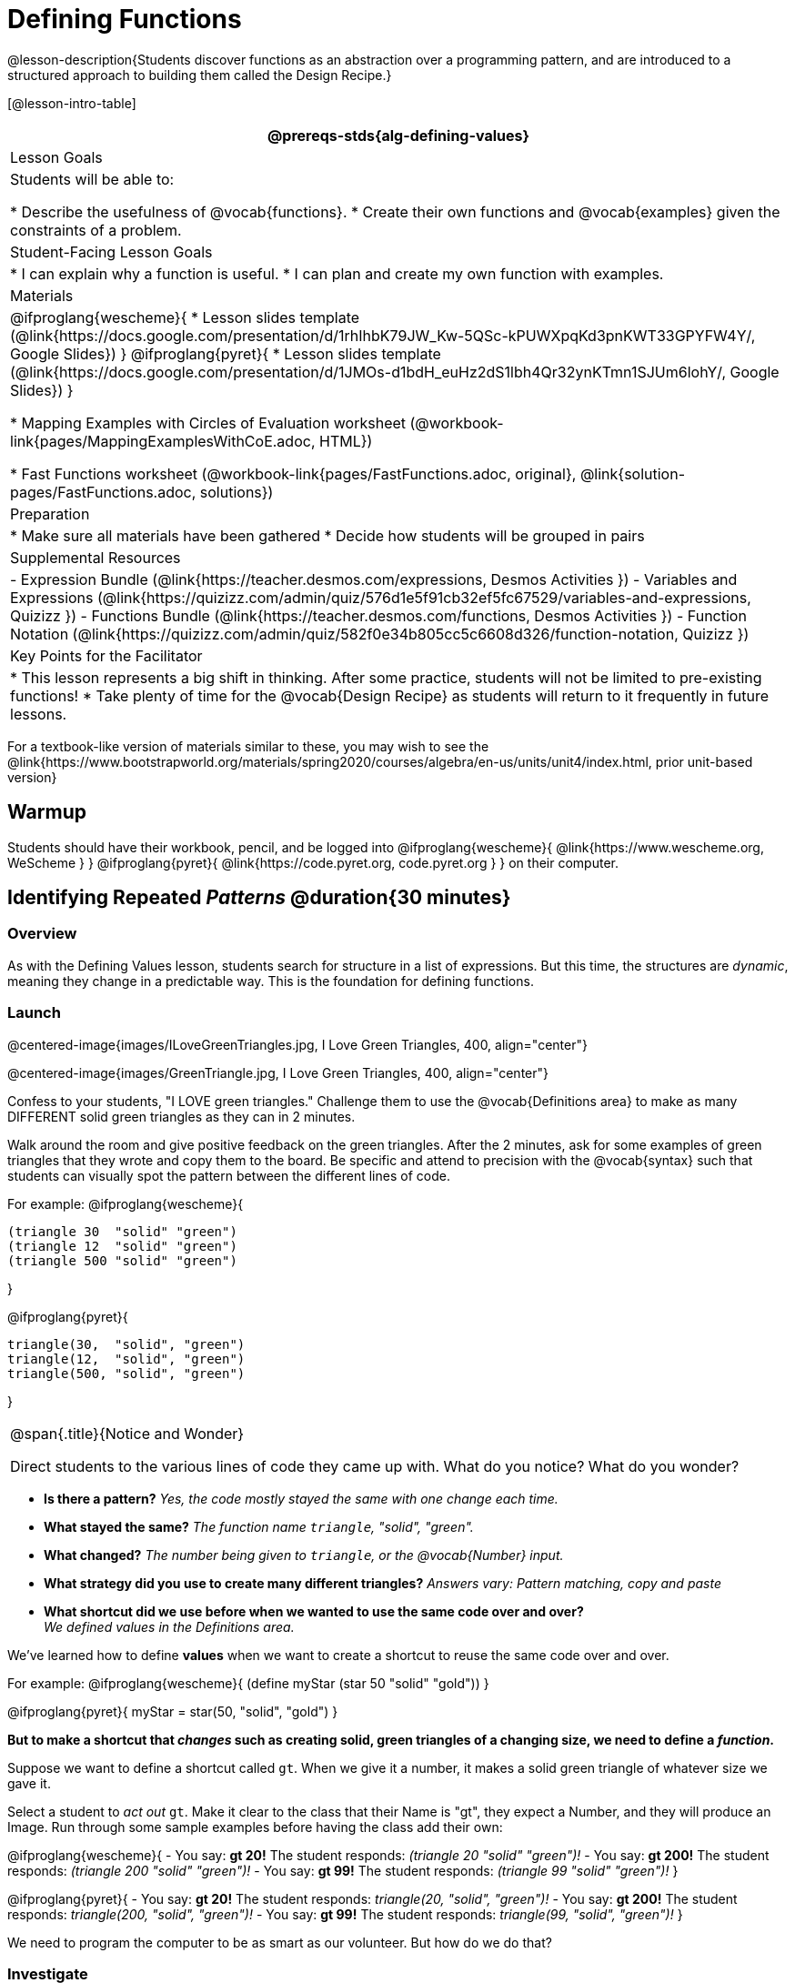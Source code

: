 = Defining Functions

@lesson-description{Students discover functions as an abstraction over a programming pattern, and are introduced to a structured approach to building them called the Design Recipe.}

[@lesson-intro-table]
|===
@prereqs-stds{alg-defining-values}

| Lesson Goals
| Students will be able to:

* Describe the usefulness of @vocab{functions}.
* Create their own functions and @vocab{examples} given the constraints of a problem.

| Student-Facing Lesson Goals
|
* I can explain why a function is useful.
* I can plan and create my own function with examples.

| Materials
|
@ifproglang{wescheme}{
* Lesson slides template (@link{https://docs.google.com/presentation/d/1rhIhbK79JW_Kw-5QSc-kPUWXpqKd3pnKWT33GPYFW4Y/, Google Slides})
}
@ifproglang{pyret}{
* Lesson slides template (@link{https://docs.google.com/presentation/d/1JMOs-d1bdH_euHz2dS1lbh4Qr32ynKTmn1SJUm6lohY/, Google Slides})
}

* Mapping Examples with Circles of Evaluation worksheet (@workbook-link{pages/MappingExamplesWithCoE.adoc, HTML})

* Fast Functions worksheet (@workbook-link{pages/FastFunctions.adoc, original}, 
@link{solution-pages/FastFunctions.adoc, solutions})

| Preparation
|
* Make sure all materials have been gathered
* Decide how students will be grouped in pairs

| Supplemental Resources
|
- Expression Bundle (@link{https://teacher.desmos.com/expressions, Desmos Activities })
- Variables and Expressions (@link{https://quizizz.com/admin/quiz/576d1e5f91cb32ef5fc67529/variables-and-expressions, Quizizz })
- Functions Bundle (@link{https://teacher.desmos.com/functions, Desmos Activities })
//- Functions @ link{https://quizizz.com/admin/quiz/582b7390e8e0c0c201647d9d/functions, Quizizz })
- Function Notation (@link{https://quizizz.com/admin/quiz/582f0e34b805cc5c6608d326/function-notation, Quizizz })


| Key Points for the Facilitator
|
* This lesson represents a big shift in thinking.  After some practice, students will not be limited to pre-existing functions!
* Take plenty of time for the @vocab{Design Recipe} as students will return to it frequently in future lessons.
|===

[.old-materials]
For a textbook-like version of materials similar to these, you may wish to see the @link{https://www.bootstrapworld.org/materials/spring2020/courses/algebra/en-us/units/unit4/index.html, prior unit-based version}

== Warmup

Students should have their workbook, pencil, and be logged into
@ifproglang{wescheme}{ @link{https://www.wescheme.org, WeScheme     } }
@ifproglang{pyret}{    @link{https://code.pyret.org, code.pyret.org } }
on their computer.

== Identifying Repeated _Patterns_ @duration{30 minutes}

=== Overview
As with the Defining Values lesson, students search for structure in a list of expressions. But this time, the structures are _dynamic_, meaning they change in a predictable way. This is the foundation for defining functions.

=== Launch

@centered-image{images/ILoveGreenTriangles.jpg, I Love Green Triangles, 400, align="center"}

@centered-image{images/GreenTriangle.jpg, I Love Green Triangles, 400, align="center"}

Confess to your students, "I LOVE green triangles." Challenge them to use the @vocab{Definitions area} to make as many DIFFERENT solid green triangles as they can in 2 minutes. 

Walk around the room and give positive feedback on the green triangles.  After the 2 minutes, ask for some examples of green triangles that they wrote and copy them to the board.  Be specific and attend to precision with the @vocab{syntax} such that students can visually spot the pattern between the different lines of code.

For example:
@ifproglang{wescheme}{
```
(triangle 30  "solid" "green")
(triangle 12  "solid" "green")
(triangle 500 "solid" "green")
```
}

@ifproglang{pyret}{
```
triangle(30,  "solid", "green")
triangle(12,  "solid", "green")
triangle(500, "solid", "green")
```
}

[.notice-box, cols="1", grid="none", stripes="none"]
|===
|
@span{.title}{Notice and Wonder}

Direct students to the various lines of code they came up with.
What do you notice?  What do you wonder?
|===

- *Is there a pattern?*
_Yes, the code mostly stayed the same with one change each time._

- *What stayed the same?*
_The function name `triangle`, "solid", "green"._

- *What changed?*
_The number being given to `triangle`, or the @vocab{Number} input._

- *What strategy did you use to create many different triangles?*
_Answers vary: Pattern matching, copy and paste_

- *What shortcut did we use before when we wanted to use the same code over and over?* +
_We defined values in the Definitions area._

We've learned how to define *values* when we want to create a shortcut to reuse the same code over and over.

For example:
@ifproglang{wescheme}{ (define myStar (star 50 "solid" "gold")) }

@ifproglang{pyret}{ myStar = star(50, "solid", "gold") }

*But to make a shortcut that _changes_ such as creating solid, green triangles of a changing size, we need to define a _function_.*

Suppose we want to define a shortcut called `gt`. When we give it a number, it makes a solid green triangle of whatever size we gave it. 

Select a student to _act out_ `gt`. Make it clear to the class that their Name is "gt", they expect a Number, and they will produce an Image. Run through some sample examples before having the class add their own:

@ifproglang{wescheme}{
- You say: *gt 20!*
The student responds: _(triangle 20 "solid" "green")!_
- You say: *gt 200!*
The student responds: _(triangle 200 "solid" "green")!_
- You say: *gt 99!*
The student responds: _(triangle 99 "solid" "green")!_ 
}

@ifproglang{pyret}{
- You say: *gt 20!*
The student responds: _triangle(20, "solid", "green")!_
- You say: *gt 200!*
The student responds: _triangle(200, "solid", "green")!_
- You say: *gt 99!*
The student responds: _triangle(99, "solid", "green")!_ 
}

We need to program the computer to be as smart as our volunteer. But how do we do that?

=== Investigate

[.lesson-point]
Word Problem: Write a function called `gt` that takes in a Number and produces a solid, green triangle of that given size.

Have students follow along on the @workbook-link{pages/FastFunctions.adoc, Fast Functions} handout.

- *1. Write the @vocab{contract} for this new function by looking at the word problem.* +
** What does `gt` take in? +
_A Number_
** What does `gt` give back? +
_An Image. Students may say "a triangle", follow up by asking what data type that triangle will be (Number, String, or Image)_

- *2. Write some examples of how this function should work.*
** If I typed
@ifproglang{wescheme}{ `(gt 40)` }
@ifproglang{pyret}{ `gt(40)` }
, what would I want the program to do? +
_I'd want the computer the execute the code_
@ifproglang{wescheme}{ `(triangle 40 "solid" "green")`.  }
@ifproglang{pyret}{    `triangle(40, "solid", "green")`. }

_This is a tough question at first.  If students are unsure, remind them that we're just writing a shortcut for making green triangles so we don't have to type `triangle`, "solid", and "green" every time!_ 

- OPTIONAL: Have students complete the @workbook-link{pages/MappingExamplesWithCoE.adoc, Mapping Examples with Circles of Evaluation} worksheet showing how their function examples are working.

- *3. Circle and Label what is "change-able" - or _variable_ between the examples. Circle and label it with a name that describes it.* +
_The number is changing in each example.  We could name it "x", but "size" is a more accurate name._ +

@ifproglang{wescheme}{
@centered-image{images/WhatChanges-WeScheme.png, Circle and label what is changing, 400, align="center"}
}

@ifproglang{pyret}{
@centered-image{images/WhatChanges-Pyret.png, Circle and label what is changing, 400, align="center"}
}

- *4. Write the function definition.* +

@ifproglang{wescheme}{__Look at the two examples.  The function definition will follow the same pattern, but it will use the variable name `size` in place of the variable part we circled. If it doesn't change between the examples, we just copy it.__ }
@ifproglang{pyret}{__Look at the two examples.  The function definition will follow the same pattern, but it will use the variable name `size` in place of the variable part we circled. We also use the keyword `fun`, replace the colon (`is`) with a colon (`:`), and finish it off with an `end`.__ }

@ifproglang{wescheme}{
 (define (gt size) (triangle size, "solid", "green"))
}
@ifproglang{pyret}{
 fun gt(size): triangle(size, "solid", "green") end
}

[.strategy-box, cols="1", grid="none", stripes="none"]
|===
|@span{.title}{Connecting to Best Practices}

- Writing the examples is like "showing your work" in math class.

- Have students circle what is changing and label it with a proper variable name.  The name of the variable should reflect what it represents, such as `size`.

- Writing examples and identifying the variables lays the groundwork for writing the function, which is especially important as the functions get more complex.  Don't skip this step!

|===

[.lesson-instruction]
Now that students have defined `gt` have them save their program as 'Defining Functions' and test out their newly created function in the Interactions window.

=== Synthesize
- *What is the domain for `gt`?*
_Number_

- *Why might someone think the domain for `gt` contains a Number and two Strings, because that's the Domain of `triangle`?*  The function `gt` _uses_ `triangle`, but only needs one Number input because _that's the only part that's changing._
- *Why is defining functions useful to us as programmers?*

== Practicing the Design Recipe @duration{flexible}

=== Overview
This is a chance for students to independently review the steps learned in the prior activity, with the teacher in a supporting role asking guiding questions and giving support when needed.  

=== Launch
*Word Problem: Write a function called `gold-star` that takes in number and produces a solid, gold star of that given size.*

* Write 2 examples and the definition of `gold-star` on the 'Fast Functions' handout.
* Complete the `gold-star` example on the @workbook-link{pages/FastFunctions.adoc, Fast Functions} worksheet.

=== Investigate
[.lesson-instruction]
- Design a problem for a function that takes in one input and returns a shape that uses that input. Your function's input could be a Number, as in the two examples, or a String.
- Write two examples and a definition for your function
- Complete the @workbook-link{pages/MappingExamplesWithCoE.adoc, Mapping Examples with Circles of Evaluation} for the examples of your function.

== Closing
The Design Recipe is a powerful tool for solving word problems. In this lesson, students practiced using it on simple _programming problems_, but soon they'll be applying it to traditional math problems. Encourage them to make this connection on their own: can they think of a math problem in which this would be useful?

== Additional Exercises:
@ifproglang{wescheme}{
* Review: Define Values & Fast Functions (@link{https://teacher.desmos.com/activitybuilder/custom/5cdcaea0b4b8576069fdca4f, Desmos Activity})
}

* Matching Examples & Function Definitions
(@exercise-link{pages/match-examples-functions1.adoc, original} ,
@exercise-link{solution-pages/match-examples-functions1.adoc, answers})

* Creating Contracts from Examples (1)
(@exercise-link{pages/create-contracts-examples1.adoc, original} ,
@exercise-link{solution-pages/create-contracts-examples1.adoc, answers})

* Creating Contracts from Examples (2)
(@exercise-link{pages/create-contracts-examples2.adoc, original} ,
@exercise-link{solution-pages/create-contracts-examples2.adoc, answers})
